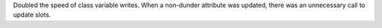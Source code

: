 Doubled the speed of class variable writes.  When a non-dunder attribute was
updated, there was an unnecessary call to update slots.
